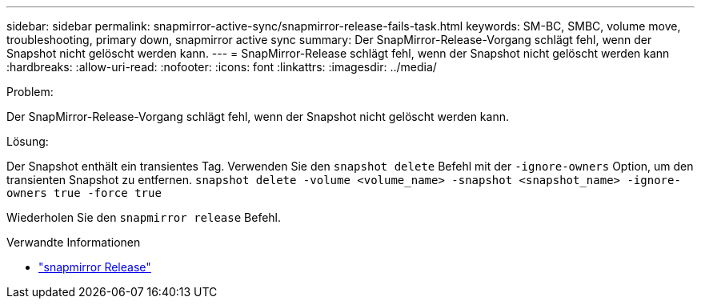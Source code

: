 ---
sidebar: sidebar 
permalink: snapmirror-active-sync/snapmirror-release-fails-task.html 
keywords: SM-BC, SMBC, volume move, troubleshooting, primary down, snapmirror active sync 
summary: Der SnapMirror-Release-Vorgang schlägt fehl, wenn der Snapshot nicht gelöscht werden kann. 
---
= SnapMirror-Release schlägt fehl, wenn der Snapshot nicht gelöscht werden kann
:hardbreaks:
:allow-uri-read: 
:nofooter: 
:icons: font
:linkattrs: 
:imagesdir: ../media/


.Problem:
[role="lead"]
Der SnapMirror-Release-Vorgang schlägt fehl, wenn der Snapshot nicht gelöscht werden kann.

.Lösung:
Der Snapshot enthält ein transientes Tag. Verwenden Sie den `snapshot delete` Befehl mit der `-ignore-owners` Option, um den transienten Snapshot zu entfernen.
`snapshot delete -volume <volume_name> -snapshot <snapshot_name> -ignore-owners true -force true`

Wiederholen Sie den `snapmirror release` Befehl.

.Verwandte Informationen
* link:https://docs.netapp.com/us-en/ontap-cli/snapmirror-release.html["snapmirror Release"^]

